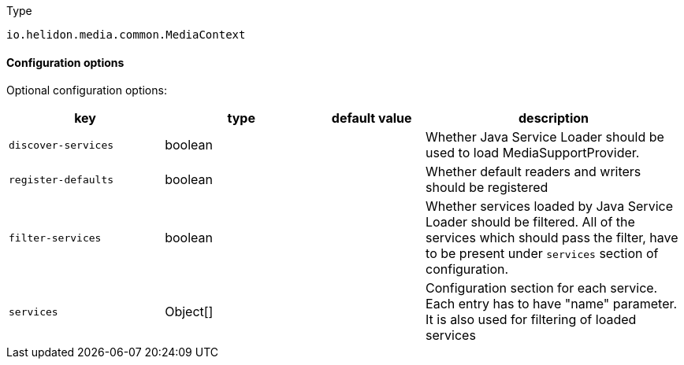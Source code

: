 ///////////////////////////////////////////////////////////////////////////////

    Copyright (c) 2022 Oracle and/or its affiliates.

    Licensed under the Apache License, Version 2.0 (the "License");
    you may not use this file except in compliance with the License.
    You may obtain a copy of the License at

        http://www.apache.org/licenses/LICENSE-2.0

    Unless required by applicable law or agreed to in writing, software
    distributed under the License is distributed on an "AS IS" BASIS,
    WITHOUT WARRANTIES OR CONDITIONS OF ANY KIND, either express or implied.
    See the License for the specific language governing permissions and
    limitations under the License.

///////////////////////////////////////////////////////////////////////////////

:description: Configuration of io.helidon.media.common.MediaContext
:keywords: helidon, config, io.helidon.media.common.MediaContext
:basic-table-intro: The table below lists the configuration keys that configure io.helidon.media.common.MediaContext

[source,text]
.Type
----
io.helidon.media.common.MediaContext
----



==== Configuration options




Optional configuration options:
[cols="3,3,2,5"]

|===
|key |type |default value |description

|`discover-services` |boolean |{nbsp} |Whether Java Service Loader should be used to load MediaSupportProvider.
|`register-defaults` |boolean |{nbsp} |Whether default readers and writers should be registered
|`filter-services` |boolean |{nbsp} |Whether services loaded by Java Service Loader should be filtered.
 All of the services which should pass the filter, have to be present under `services` section of configuration.
|`services` |Object[&#93; |{nbsp} |Configuration section for each service. Each entry has to have "name" parameter. It is also used for filtering of loaded services

|===
